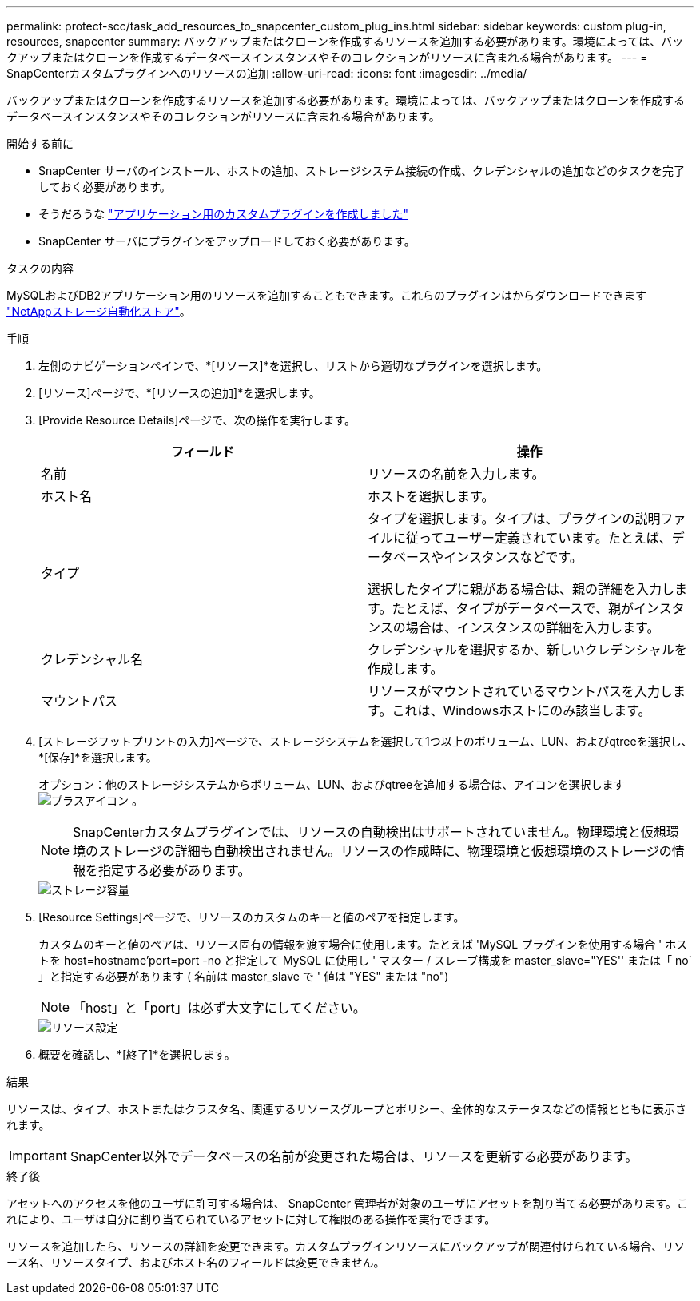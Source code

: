 ---
permalink: protect-scc/task_add_resources_to_snapcenter_custom_plug_ins.html 
sidebar: sidebar 
keywords: custom plug-in, resources, snapcenter 
summary: バックアップまたはクローンを作成するリソースを追加する必要があります。環境によっては、バックアップまたはクローンを作成するデータベースインスタンスやそのコレクションがリソースに含まれる場合があります。 
---
= SnapCenterカスタムプラグインへのリソースの追加
:allow-uri-read: 
:icons: font
:imagesdir: ../media/


[role="lead"]
バックアップまたはクローンを作成するリソースを追加する必要があります。環境によっては、バックアップまたはクローンを作成するデータベースインスタンスやそのコレクションがリソースに含まれる場合があります。

.開始する前に
* SnapCenter サーバのインストール、ホストの追加、ストレージシステム接続の作成、クレデンシャルの追加などのタスクを完了しておく必要があります。
* そうだろうな link:concept_develop_a_plug_in_for_your_application.html["アプリケーション用のカスタムプラグインを作成しました"]
* SnapCenter サーバにプラグインをアップロードしておく必要があります。


.タスクの内容
MySQLおよびDB2アプリケーション用のリソースを追加することもできます。これらのプラグインはからダウンロードできます https://automationstore.netapp.com/home.shtml["NetAppストレージ自動化ストア"]。

.手順
. 左側のナビゲーションペインで、*[リソース]*を選択し、リストから適切なプラグインを選択します。
. [リソース]ページで、*[リソースの追加]*を選択します。
. [Provide Resource Details]ページで、次の操作を実行します。
+
|===
| フィールド | 操作 


 a| 
名前
 a| 
リソースの名前を入力します。



 a| 
ホスト名
 a| 
ホストを選択します。



 a| 
タイプ
 a| 
タイプを選択します。タイプは、プラグインの説明ファイルに従ってユーザー定義されています。たとえば、データベースやインスタンスなどです。

選択したタイプに親がある場合は、親の詳細を入力します。たとえば、タイプがデータベースで、親がインスタンスの場合は、インスタンスの詳細を入力します。



 a| 
クレデンシャル名
 a| 
クレデンシャルを選択するか、新しいクレデンシャルを作成します。



 a| 
マウントパス
 a| 
リソースがマウントされているマウントパスを入力します。これは、Windowsホストにのみ該当します。

|===
. [ストレージフットプリントの入力]ページで、ストレージシステムを選択して1つ以上のボリューム、LUN、およびqtreeを選択し、*[保存]*を選択します。
+
オプション：他のストレージシステムからボリューム、LUN、およびqtreeを追加する場合は、アイコンを選択します image:../media/add_policy_from_resourcegroup.gif["プラスアイコン"] 。

+

NOTE: SnapCenterカスタムプラグインでは、リソースの自動検出はサポートされていません。物理環境と仮想環境のストレージの詳細も自動検出されません。リソースの作成時に、物理環境と仮想環境のストレージの情報を指定する必要があります。

+
image::../media/storage_footprint.gif[ストレージ容量]

. [Resource Settings]ページで、リソースのカスタムのキーと値のペアを指定します。
+
カスタムのキーと値のペアは、リソース固有の情報を渡す場合に使用します。たとえば 'MySQL プラグインを使用する場合 ' ホストを host=hostname'port=port -no と指定して MySQL に使用し ' マスター / スレーブ構成を master_slave="YES'' または「 no` 」と指定する必要があります ( 名前は master_slave で ' 値は "YES" または "no")

+

NOTE: 「host」と「port」は必ず大文字にしてください。

+
image::../media/resource_settings.gif[リソース設定]

. 概要を確認し、*[終了]*を選択します。


.結果
リソースは、タイプ、ホストまたはクラスタ名、関連するリソースグループとポリシー、全体的なステータスなどの情報とともに表示されます。


IMPORTANT: SnapCenter以外でデータベースの名前が変更された場合は、リソースを更新する必要があります。

.終了後
アセットへのアクセスを他のユーザに許可する場合は、 SnapCenter 管理者が対象のユーザにアセットを割り当てる必要があります。これにより、ユーザは自分に割り当てられているアセットに対して権限のある操作を実行できます。

リソースを追加したら、リソースの詳細を変更できます。カスタムプラグインリソースにバックアップが関連付けられている場合、リソース名、リソースタイプ、およびホスト名のフィールドは変更できません。
